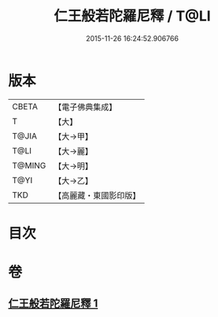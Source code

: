 #+TITLE: 仁王般若陀羅尼釋 / T@LI
#+DATE: 2015-11-26 16:24:52.906766
* 版本
 |     CBETA|【電子佛典集成】|
 |         T|【大】     |
 |     T@JIA|【大→甲】   |
 |      T@LI|【大→麗】   |
 |    T@MING|【大→明】   |
 |      T@YI|【大→乙】   |
 |       TKD|【高麗藏・東國影印版】|

* 目次
* 卷
** [[file:KR6j0185_001.txt][仁王般若陀羅尼釋 1]]
